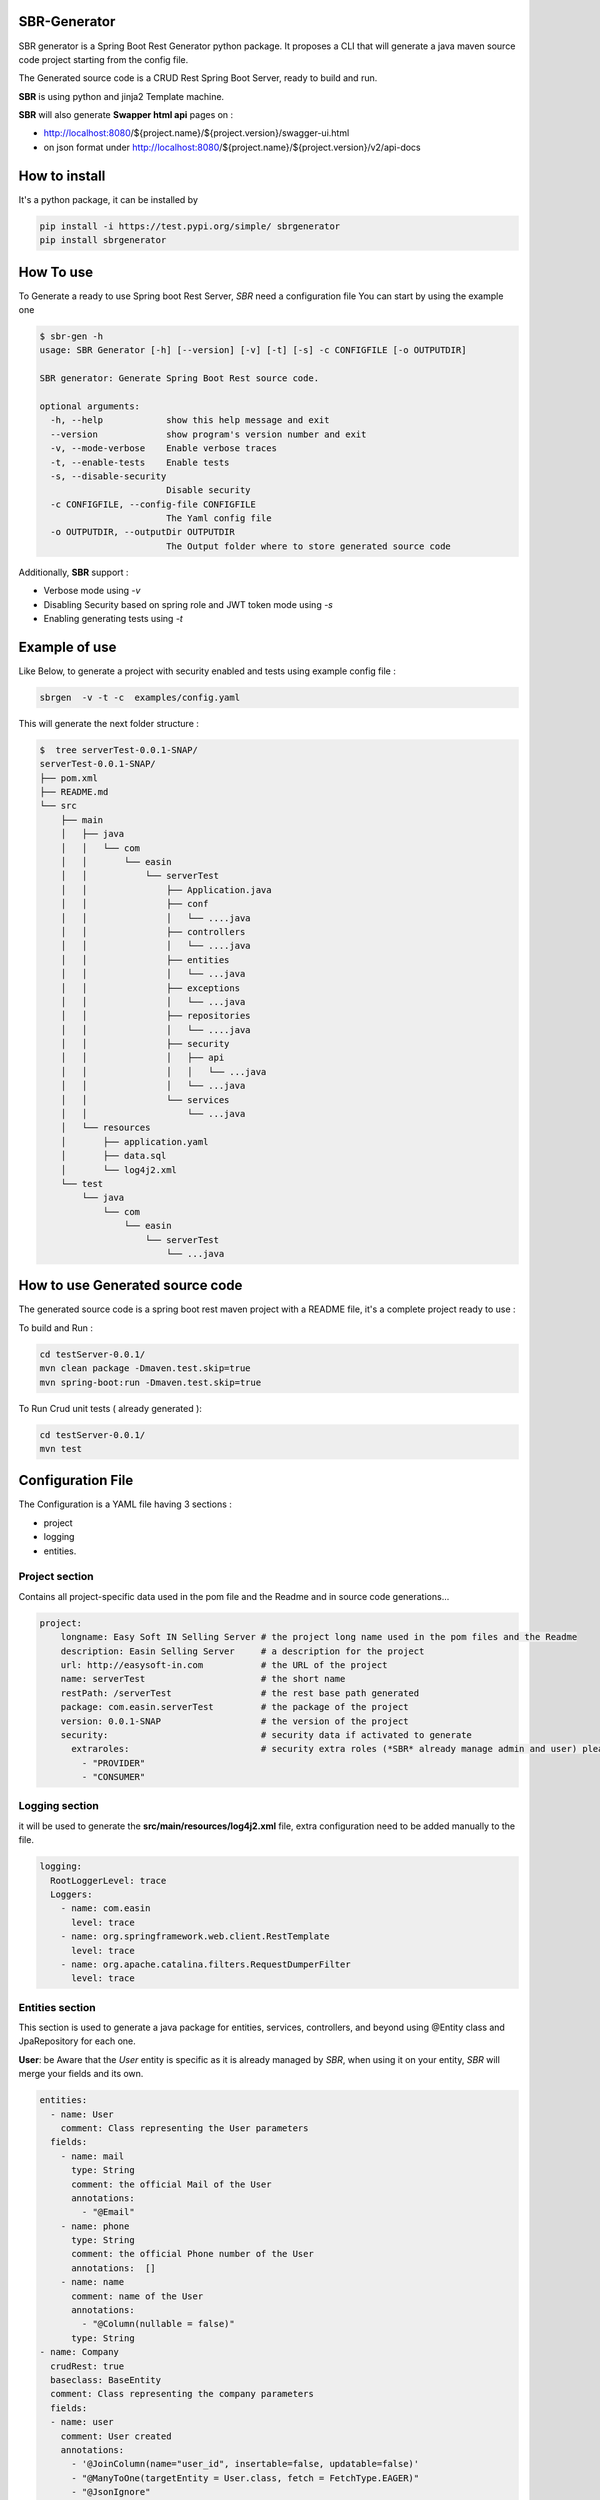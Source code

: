 SBR-Generator
################

SBR generator is a Spring Boot Rest Generator python package.
It proposes a CLI that will generate a java maven source code project starting from the config file.

The Generated source code is a CRUD Rest Spring Boot Server, ready to build and run.

**SBR** is using python and jinja2 Template machine.

**SBR** will also generate **Swapper html api** pages on :

* http://localhost:8080/${project.name}/${project.version}/swagger-ui.html
* on json format under http://localhost:8080/${project.name}/${project.version}/v2/api-docs

How to install
################
It's a python package, it can be installed by

.. code-block:: bash

    pip install -i https://test.pypi.org/simple/ sbrgenerator
    pip install sbrgenerator


How To use
################
To Generate a ready to use Spring boot Rest Server, *SBR* need a configuration file
You can start by using the example one

.. code-block:: bash

    $ sbr-gen -h
    usage: SBR Generator [-h] [--version] [-v] [-t] [-s] -c CONFIGFILE [-o OUTPUTDIR]

    SBR generator: Generate Spring Boot Rest source code.

    optional arguments:
      -h, --help            show this help message and exit
      --version             show program's version number and exit
      -v, --mode-verbose    Enable verbose traces
      -t, --enable-tests    Enable tests
      -s, --disable-security
                            Disable security
      -c CONFIGFILE, --config-file CONFIGFILE
                            The Yaml config file
      -o OUTPUTDIR, --outputDir OUTPUTDIR
                            The Output folder where to store generated source code


Additionally, **SBR** support :

* Verbose mode using *-v*
* Disabling Security based on spring role and JWT token mode using *-s*
* Enabling generating tests using  *-t*

Example of use
################

Like Below, to generate a project with security enabled and tests using example config file :

.. code-block:: bash

    sbrgen  -v -t -c  examples/config.yaml


This will generate the next folder structure :

.. code-block:: bash

    $  tree serverTest-0.0.1-SNAP/
    serverTest-0.0.1-SNAP/
    ├── pom.xml
    ├── README.md
    └── src
        ├── main
        │   ├── java
        │   │   └── com
        │   │       └── easin
        │   │           └── serverTest
        │   │               ├── Application.java
        │   │               ├── conf
        │   │               │   └── ....java
        │   │               ├── controllers
        │   │               │   └── ....java
        │   │               ├── entities
        │   │               │   └── ...java
        │   │               ├── exceptions
        │   │               │   └── ...java
        │   │               ├── repositories
        │   │               │   └── ....java
        │   │               ├── security
        │   │               │   ├── api
        │   │               │   │   └── ...java
        │   │               │   └── ...java
        │   │               └── services
        │   │                   └── ...java
        │   └── resources
        │       ├── application.yaml
        │       ├── data.sql
        │       └── log4j2.xml
        └── test
            └── java
                └── com
                    └── easin
                        └── serverTest
                            └── ...java

How to use Generated source code
######################################

The generated source code is a spring boot rest maven project with a README file, it's a complete project ready to use :

To build and Run   :

.. code-block:: bash

    cd testServer-0.0.1/
    mvn clean package -Dmaven.test.skip=true
    mvn spring-boot:run -Dmaven.test.skip=true


To Run  Crud unit tests ( already generated ):

.. code-block:: bash

    cd testServer-0.0.1/
    mvn test


Configuration File
##############################

The Configuration is a YAML file having 3 sections :

* project
* logging
* entities.

Project section
******************

Contains all project-specific data used in the pom file and the Readme and in source code generations...

.. code-block:: yaml

    project:
        longname: Easy Soft IN Selling Server # the project long name used in the pom files and the Readme
        description: Easin Selling Server     # a description for the project
        url: http://easysoft-in.com           # the URL of the project
        name: serverTest                      # the short name
        restPath: /serverTest                 # the rest base path generated
        package: com.easin.serverTest         # the package of the project
        version: 0.0.1-SNAP                   # the version of the project
        security:                             # security data if activated to generate
          extraroles:                         # security extra roles (*SBR* already manage admin and user) please do not prefix roles with ROLE !
            - "PROVIDER"
            - "CONSUMER"


Logging section
******************

it will be used to generate the **src/main/resources/log4j2.xml** file, extra configuration need to be added manually to the file.

.. code-block:: yaml

    logging:
      RootLoggerLevel: trace
      Loggers:
        - name: com.easin
          level: trace
        - name: org.springframework.web.client.RestTemplate
          level: trace
        - name: org.apache.catalina.filters.RequestDumperFilter
          level: trace

Entities section
*********************

This section is used to generate a java package for entities, services, controllers,  and beyond using @Entity class and  JpaRepository for each one.

**User**: be Aware that the *User* entity is specific as it is already managed by *SBR*, when using it on your entity, *SBR* will merge your fields and its own.

.. code-block:: yaml

    entities:
      - name: User
        comment: Class representing the User parameters
      fields:
        - name: mail
          type: String
          comment: the official Mail of the User
          annotations:
            - "@Email"
        - name: phone
          type: String
          comment: the official Phone number of the User
          annotations:  []
        - name: name
          comment: name of the User
          annotations:
            - "@Column(nullable = false)"
          type: String
    - name: Company
      crudRest: true
      baseclass: BaseEntity
      comment: Class representing the company parameters
      fields:
      - name: user
        comment: User created
        annotations:
          - '@JoinColumn(name="user_id", insertable=false, updatable=false)'
          - "@ManyToOne(targetEntity = User.class, fetch = FetchType.EAGER)"
          - "@JsonIgnore"
          - "@ToString.Exclude"
        type: User



Developing
#################

Set python Virtual env environment and start developing

.. code-block:: bash

    $ python3 -m venv .venv
    $ sourec .venv/bin/activate
    (.venv) $ python setup.py develop
    (.venv) $ pip install -r requirements.txt
